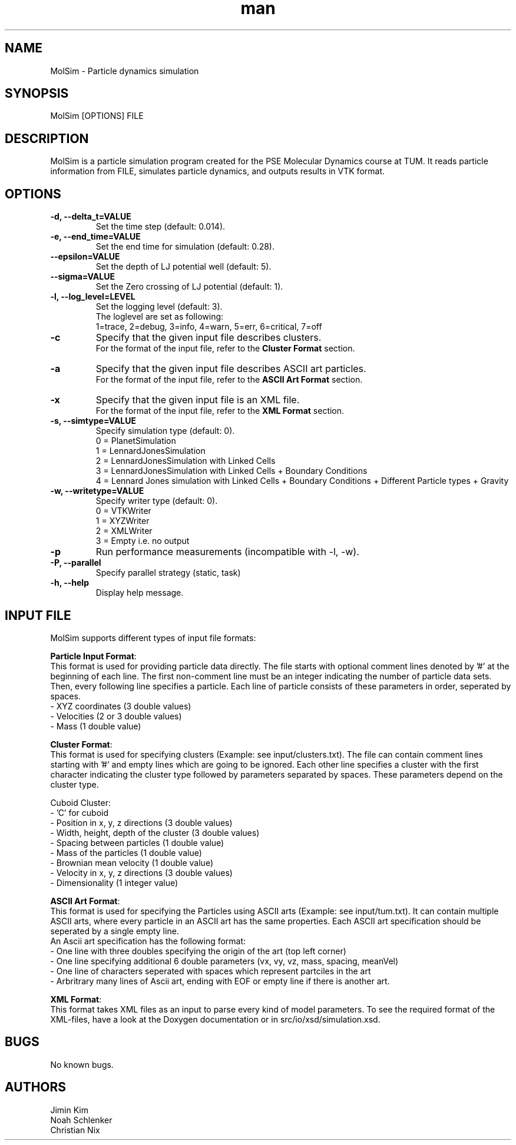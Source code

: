 
.\" Manpage for MolSim 
.TH man 1 "14 May 2024" "1.0" "MolSim man page"
.SH NAME
MolSim \- Particle dynamics simulation

.SH SYNOPSIS
MolSim [OPTIONS] FILE


.SH DESCRIPTION
MolSim is a particle simulation program created for the PSE Molecular Dynamics course at TUM. It reads particle information from FILE, simulates particle dynamics, and outputs results in VTK format.


.SH OPTIONS
.TP
\fB-d, --delta_t=VALUE\fR
Set the time step (default: 0.014).
.TP
\fB-e, --end_time=VALUE\fR
Set the end time for simulation (default: 0.28).
.TP
\fB--epsilon=VALUE\fR
Set the depth of LJ potential well (default: 5).
.TP
\fB--sigma=VALUE\fR
Set the Zero crossing of LJ potential (default: 1).
.TP
\fB-l, --log_level=LEVEL\fR
Set the logging level (default: 3).
.br
The loglevel are set as following:
.br
.br
1=trace, 
2=debug, 
3=info, 
4=warn, 
5=err, 
6=critical, 
7=off
.br
.TP
\fB-c\fR
Specify that the given input file describes clusters.
.br
For the format of the input file, refer to the \fBCluster Format\fR section.
.br
.TP
\fB-a\fR
Specify that the given input file describes ASCII art particles.
.br
For the format of the input file, refer to the \fBASCII Art Format\fR section.
.br
.TP
\fB-x\fR
Specify that the given input file is an XML file.
.br
For the format of the input file, refer to the \fBXML Format\fR section.
.br
.TP

\fB-s, --simtype=VALUE\fR
Specify simulation type (default: 0).
.br
0 = PlanetSimulation
.br
.br
1 = LennardJonesSimulation
.br
.br
2 = LennardJonesSimulation with Linked Cells
.br
.br
3 = LennardJonesSimulation with Linked Cells + Boundary Conditions
.br
.br
4 = Lennard Jones simulation with Linked Cells + Boundary Conditions + Different Particle types + Gravity
.br
.TP
\fB-w, --writetype=VALUE\fR
Specify writer type (default: 0).
.br
0 = VTKWriter
.br
.br
1 = XYZWriter
.br
.br
2 = XMLWriter
.br
.br
3 = Empty i.e. no output
.br
.TP
\fB-p\fR
Run performance measurements (incompatible with -l, -w).
.TP
\fB-P, --parallel\fR
Specify parallel strategy (static, task)
.TP
\fB-h, --help\fR
Display help message.

.SH INPUT FILE
MolSim supports different types of input file formats:

\fBParticle Input Format\fR:
.br
This format is used for providing particle data directly.
The file starts with optional comment lines denoted by '#' at the beginning of each line.
The first non-comment line must be an integer indicating the number of particle data sets.
Then, every following line specifies a particle.
Each line of particle consists of these parameters in order, seperated by spaces.
.br
- XYZ coordinates (3 double values)
.br
- Velocities (2 or 3 double values)
.br
- Mass (1 double value)

\fBCluster Format\fR:
.br
This format is used for specifying clusters (Example: see input/clusters.txt).
The file can contain comment lines starting with '#' and empty lines which are going to be ignored.
Each other line specifies a cluster with the first character indicating the cluster type followed by parameters separated by spaces.
These parameters depend on the cluster type.
.br
.br

.br
Cuboid Cluster:
.br
- 'C' for cuboid
.br
- Position in x, y, z directions (3 double values)
.br
- Width, height, depth of the cluster (3 double values)
.br
- Spacing between particles (1 double value)
.br
- Mass of the particles (1 double value)
.br
- Brownian mean velocity  (1 double value)
.br
- Velocity in x, y, z directions (3 double values)
.br
- Dimensionality (1 integer value)

\fBASCII Art Format\fR:
.br
This format is used for specifying the Particles using ASCII arts (Example: see input/tum.txt).
It can contain multiple ASCII arts, where every particle in an ASCII art has the same properties.
Each ASCII art specification should be seperated by a single empty line.
.br
An Ascii art specification has the following format:
.br
- One line with three doubles specifying the origin of the art (top left corner)
.br
- One line specifying additional 6 double parameters (vx, vy, vz, mass, spacing, meanVel)
.br
- One line of characters seperated with spaces which represent partciles in the art
.br
- Arbritrary many lines of Ascii art, ending with EOF or empty line if there is another art.

\fBXML Format\fR:
.br
This format takes XML files as an input to parse every kind of model parameters.
To see the required format of the XML-files, have a look at the Doxygen documentation 
or in src/io/xsd/simulation.xsd.

.SH BUGS
No known bugs.


.SH AUTHORS
Jimin Kim
.br
Noah Schlenker 
.br
Christian Nix
